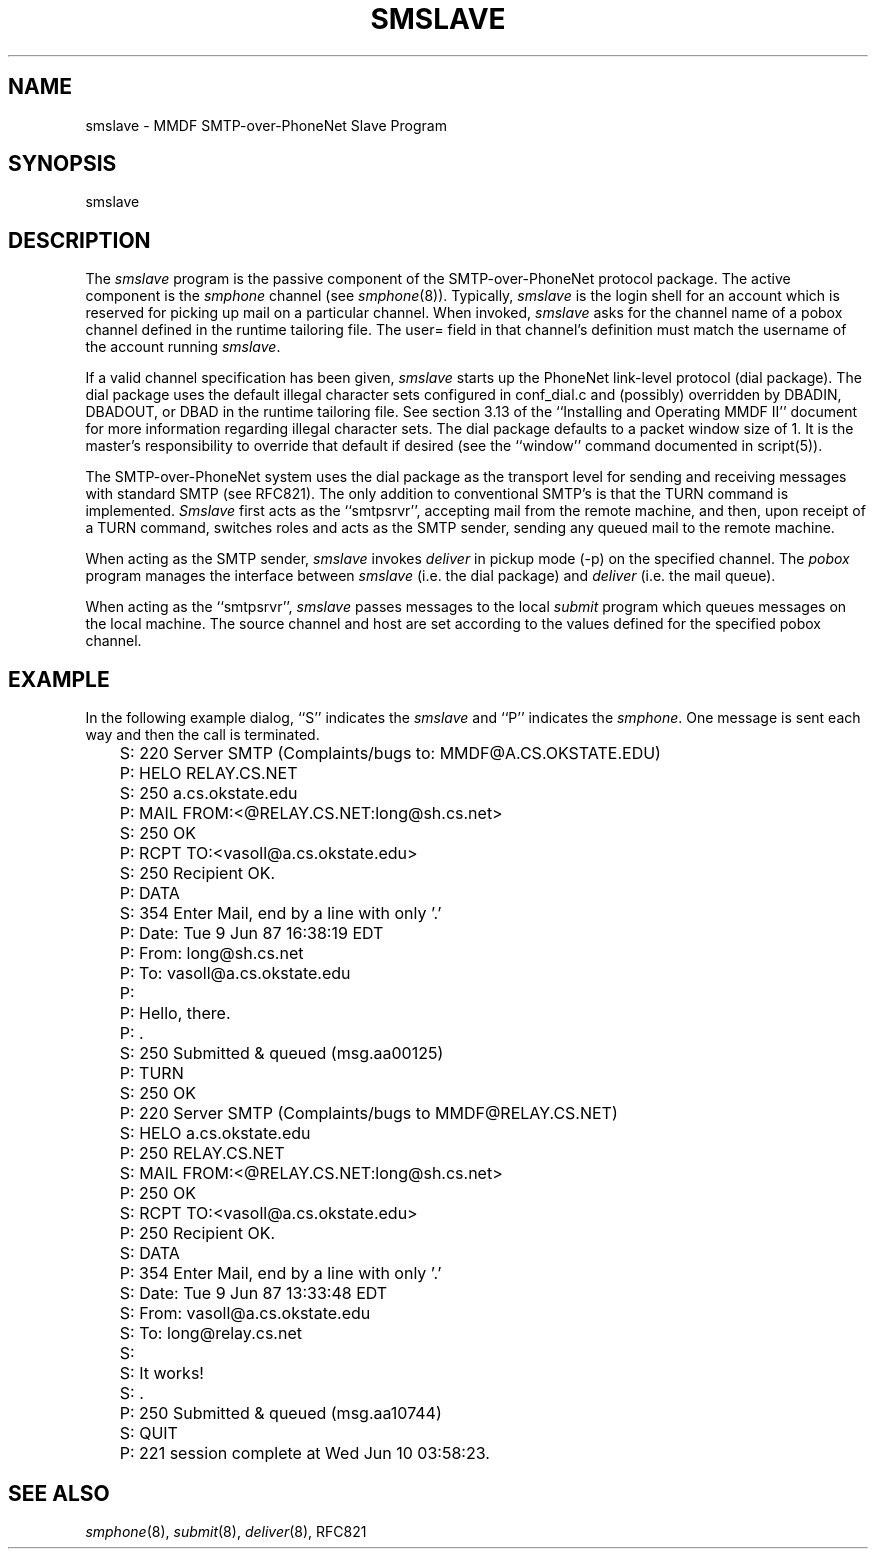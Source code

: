 .TH SMSLAVE 8
.SH NAME
smslave \- MMDF SMTP-over-PhoneNet Slave Program
.SH SYNOPSIS
smslave
.SH DESCRIPTION
.PP
The \fIsmslave\fR program is the passive component of the
SMTP-over-PhoneNet protocol
package.  The active component is the \fIsmphone\fR channel (see
\fIsmphone\fR(8)).
Typically, \fIsmslave\fR is the login shell for an account which is reserved
for picking up mail on a particular channel.  When invoked, \fIsmslave\fR asks
for the channel name of a pobox channel defined in the runtime tailoring file.
The user= field in that channel's definition must match the username of the
account running \fIsmslave\fR.
.LP
If a valid channel specification has been given, 
\fIsmslave\fR starts up the PhoneNet link-level protocol (dial package).
The dial package uses the default illegal character sets configured in
conf_dial.c and (possibly) overridden by DBADIN, DBADOUT, or DBAD in the
runtime tailoring file.  See section 3.13 of the ``Installing and Operating
MMDF II'' document for more information regarding illegal character sets.
The dial package defaults to a packet window size of 1.  It is the master's
responsibility to override that default if desired (see the ``window'' command
documented in script(5)).
.LP
The SMTP-over-PhoneNet system uses the dial package as the transport level for
sending and receiving messages with standard SMTP (see RFC821).  The only
addition to conventional SMTP's is that the TURN command is implemented.  
\fISmslave\fR first acts as the ``smtpsrvr'', accepting mail from the remote
machine, and then, upon receipt of a TURN command, switches roles and acts as
the SMTP sender, sending any queued mail to the remote machine.  
.LP 
When acting as the SMTP sender, \fIsmslave\fR invokes 
\fIdeliver\fR in pickup mode (-p) on the specified channel.  The \fIpobox\fR
program manages the interface between \fIsmslave\fR (i.e. the dial package) 
and \fIdeliver\fR (i.e. the mail queue).  
.LP
When acting as the ``smtpsrvr'', \fIsmslave\fR passes messages to the local
\fIsubmit\fR program
which queues messages on the local machine.  The source channel
and host are set according to the values defined for the specified pobox
channel.
.SH "EXAMPLE"
In the following example dialog, ``S'' indicates the \fIsmslave\fR and ``P''
indicates the \fIsmphone\fR.  One message is sent each way and then the call
is terminated.
.nf

	S: 220 Server SMTP (Complaints/bugs to: MMDF@A.CS.OKSTATE.EDU)
	P: HELO RELAY.CS.NET
	S: 250 a.cs.okstate.edu
	P: MAIL FROM:<@RELAY.CS.NET:long@sh.cs.net>
	S: 250 OK
	P: RCPT TO:<vasoll@a.cs.okstate.edu>
	S: 250 Recipient OK.
	P: DATA
	S: 354 Enter Mail, end by a line with only '.'
	P: Date: Tue 9 Jun 87 16:38:19 EDT
	P: From: long@sh.cs.net
	P: To: vasoll@a.cs.okstate.edu
	P: 
	P: Hello, there.
	P: .
	S: 250 Submitted & queued (msg.aa00125)
	P: TURN
	S: 250 OK
	P: 220 Server SMTP (Complaints/bugs to MMDF@RELAY.CS.NET)
	S: HELO a.cs.okstate.edu
	P: 250 RELAY.CS.NET
	S: MAIL FROM:<@RELAY.CS.NET:long@sh.cs.net>
	P: 250 OK
	S: RCPT TO:<vasoll@a.cs.okstate.edu>
	P: 250 Recipient OK.
	S: DATA
	P: 354 Enter Mail, end by a line with only '.'
	S: Date: Tue 9 Jun 87 13:33:48 EDT
	S: From: vasoll@a.cs.okstate.edu
	S: To: long@relay.cs.net
	S:
	S: It works!
	S: .
	P: 250 Submitted & queued (msg.aa10744)
	S: QUIT
	P: 221 session complete at Wed Jun 10 03:58:23.
.fi
.SH "SEE ALSO"
\fIsmphone\fR(8), \fIsubmit\fR(8), \fIdeliver\fR(8), RFC821

